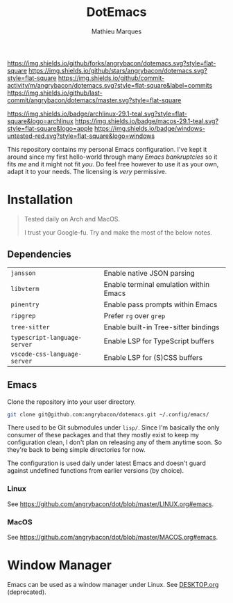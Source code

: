 #+TITLE: DotEmacs
#+AUTHOR: Mathieu Marques

[[https://img.shields.io/github/forks/angrybacon/dotemacs.svg?style=flat-square]]
[[https://img.shields.io/github/stars/angrybacon/dotemacs.svg?style=flat-square]]
[[https://img.shields.io/github/commit-activity/m/angrybacon/dotemacs.svg?style=flat-square&label=commits]]
[[https://img.shields.io/github/last-commit/angrybacon/dotemacs/master.svg?style=flat-square]]

[[https://img.shields.io/badge/archlinux-29.1-teal.svg?style=flat-square&logo=archlinux]]
[[https://img.shields.io/badge/macos-29.1-teal.svg?style=flat-square&logo=apple]]
[[https://img.shields.io/badge/windows-untested-red.svg?style=flat-square&logo=windows]]

This repository contains my personal Emacs configuration. I've kept it around
since my first hello-world through many /Emacs bankruptcies/ so it fits /me/ and
it might not fit /you/. Do feel free however to use it as your own, adapt it to
your needs. The licensing is /very/ permissive.

* Installation

#+BEGIN_QUOTE
Tested daily on Arch and MacOS.

I trust your Google-fu. Try and make the most of the below notes.
#+END_QUOTE

** Dependencies

| =jansson=                    | Enable native JSON parsing             |
| =libvterm=                   | Enable terminal emulation within Emacs |
| =pinentry=                   | Enable pass prompts within Emacs       |
| =ripgrep=                    | Prefer =rg= over =grep=                |
| =tree-sitter=                | Enable built-in Tree-sitter bindings   |
| =typescript-language-server= | Enable LSP for TypeScript buffers      |
| =vscode-css-language-server= | Enable LSP for (S)CSS buffers          |

** Emacs

Clone the repository into your user directory.

#+BEGIN_SRC sh
git clone git@github.com:angrybacon/dotemacs.git ~/.config/emacs/
#+END_SRC

There used to be Git submodules under =lisp/=. Since I'm basically the only
consumer of these packages and that they mostly exist to keep my configuration
clean, I don't plan on releasing any of them anytime soon. So they're back to
being simple directories for now.

The configuration is used daily under latest Emacs and doesn't guard against
undefined functions from earlier versions (by choice).

*** Linux

See [[https://github.com/angrybacon/dot/blob/master/LINUX.org#emacs]].

*** MacOS

See [[https://github.com/angrybacon/dot/blob/master/MACOS.org#emacs]].

* Window Manager

Emacs can be used as a window manager under Linux. See
[[./DESKTOP.org][DESKTOP.org]] (deprecated).
